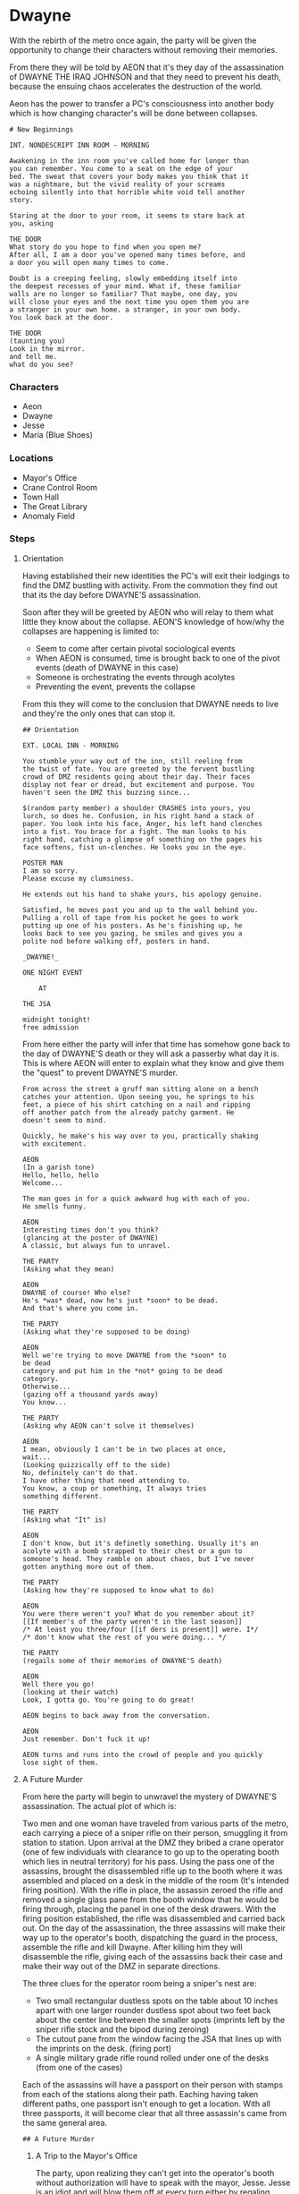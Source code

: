 * Dwayne
With the rebirth of the metro once again, the party will be
given the opportunity to change their characters without
removing their memories.

From there they will be told by AEON that it's they day of
the assassination of DWAYNE THE IRAQ JOHNSON and that they
need to prevent his death, because the ensuing chaos
accelerates the destruction of the world.

Aeon has the power to transfer a PC's consciousness into
another body which is how changing character's will be done
between collapses.

#+begin_src fountain
  # New Beginnings

  INT. NONDESCRIPT INN ROOM - MORNING

  Awakening in the inn room you've called home for longer than
  you can remember. You come to a seat on the edge of your
  bed. The sweat that covers your body makes you think that it
  was a nightmare, but the vivid reality of your screams
  echoing silently into that horrible white void tell another
  story.

  Staring at the door to your room, it seems to stare back at
  you, asking

  THE DOOR
  What story do you hope to find when you open me?
  After all, I am a door you've opened many times before, and
  a door you will open many times to come.

  Doubt is a creeping feeling, slowly embedding itself into
  the deepest recesses of your mind. What if, these familiar
  walls are no longer so familiar? That maybe, one day, you
  will close your eyes and the next time you open them you are
  a stranger in your own home. a stranger, in your own body.
  You look back at the door.

  THE DOOR
  (taunting you)
  Look in the mirror.
  and tell me.
  what do you see?
#+end_src

*** Characters
- Aeon
- Dwayne
- Jesse
- Maria (Blue Shoes)

*** Locations
- Mayor's Office
- Crane Control Room
- Town Hall
- The Great Library
- Anomaly Field
*** Steps
**** Orientation
Having established their new identities the PC's will exit
their lodgings to find the DMZ bustling with activity. From
the commotion they find out that its the day before DWAYNE'S
assassination.

Soon after they will be greeted by AEON who will relay to
them what little they know about the collapse. AEON'S
knowledge of how/why the collapses are happening is
limited to:
- Seem to come after certain pivotal sociological events
- When AEON is consumed, time is brought back to one of the
  pivot events (death of DWAYNE in this case)
- Someone is orchestrating the events through acolytes
- Preventing the event, prevents the collapse

From this they will come to the conclusion that DWAYNE needs
to live and they're the only ones that can stop it.

#+begin_src fountain
  ## Orientation

  EXT. LOCAL INN - MORNING

  You stumble your way out of the inn, still reeling from
  the twist of fate. You are greeted by the fervent bustling
  crowd of DMZ residents going about their day. Their faces
  display not fear or dread, but excitement and purpose. You
  haven't seen the DMZ this buzzing since...

  $(random party member) a shoulder CRASHES into yours, you
  lurch, so does he. Confusion, in his right hand a stack of
  paper. You look into his face, Anger, his left hand clenches
  into a fist. You brace for a fight. The man looks to his
  right hand, catching a glimpse of something on the pages his
  face softens, fist un-clenches. He looks you in the eye.

  POSTER MAN
  I am so sorry.
  Please excuse my clumsiness.

  He extends out his hand to shake yours, his apology genuine.

  Satisfied, he moves past you and up to the wall behind you.
  Pulling a roll of tape from his pocket he goes to work
  putting up one of his posters. As he's finishing up, he
  looks back to see you gazing, he smiles and gives you a
  polite nod before walking off, posters in hand.

  _DWAYNE!_

  ONE NIGHT EVENT

      AT

  THE JSA

  midnight tonight!
  free admission
#+end_src

From here either the party will infer that time has somehow
gone back to the day of DWAYNE'S death or they will ask a
passerby what day it is. This is where AEON will enter to
explain what they know and give them the "quest" to prevent
DWAYNE'S murder.

#+begin_src fountain
  From across the street a gruff man sitting alone on a bench
  catches your attention. Upon seeing you, he springs to his
  feet, a piece of his shirt catching on a nail and ripping
  off another patch from the already patchy garment. He
  doesn't seem to mind.

  Quickly, he make's his way over to you, practically shaking
  with excitement.

  AEON
  (In a garish tone)
  Hello, hello, hello
  Welcome...

  The man goes in for a quick awkward hug with each of you.
  He smells funny.

  AEON
  Interesting times don't you think?
  (glancing at the poster of DWAYNE)
  A classic, but always fun to unravel.

  THE PARTY
  (Asking what they mean)

  AEON
  DWAYNE of course! Who else?
  He's *was* dead, now he's just *soon* to be dead.
  And that's where you come in.

  THE PARTY
  (Asking what they're supposed to be doing)

  AEON
  Well we're trying to move DWAYNE from the *soon* to
  be dead
  category and put him in the *not* going to be dead
  category.
  Otherwise...
  (gazing off a thousand yards away)
  You know...

  THE PARTY
  (Asking why AEON can't solve it themselves)

  AEON
  I mean, obviously I can't be in two places at once,
  wait...
  (Looking quizzically off to the side)
  No, definitely can't do that.
  I have other thing that need attending to.
  You know, a coup or something, It always tries
  something different.

  THE PARTY
  (Asking what "It" is)

  AEON
  I don't know, but it's definetly something. Usually it's an
  acolyte with a bomb strapped to their chest or a gun to
  someone's head. They ramble on about chaos, but I've never
  gotten anything more out of them.

  THE PARTY
  (Asking how they're supposed to know what to do)

  AEON
  You were there weren't you? What do you remember about it?
  [[If member's of the party weren't in the last season]]
  /* At least you three/four [[if ders is present]] were. I*/
  /* don't know what the rest of you were doing... */

  THE PARTY
  (regails some of their memories of DWAYNE'S death)

  AEON
  Well there you go!
  (looking at their watch)
  Look, I gotta go. You're going to do great!

  AEON begins to back away from the conversation.

  AEON
  Just remember. Don't fuck it up!

  AEON turns and runs into the crowd of people and you quickly
  lose sight of them.
#+end_src

**** A Future Murder

From here the party will begin to unwravel the mystery of
DWAYNE'S assassination. The actual plot of which is:

Two men and one woman have traveled from various parts of
the metro, each carrying a piece of a sniper rifle on their
person, smuggling it from station to station. Upon arrival
at the DMZ they bribed a crane operator (one of few
individuals with clearance to go up to the operating booth
which lies in neutral territory) for his pass. Using the
pass one of the assassins, brought the disassembled rifle up
to the booth where it was assembled and placed on a desk in
the middle of the room (It's intended firing position). With
the rifle in place, the assassin zeroed the rifle and
removed a single glass pane from the booth window that he
would be firing through, placing the panel in one of the
desk drawers. With the firing position established, the
rifle was disassembled and carried back out. On the day of
the assassination, the three assassins will make their way
up to the operator's booth, dispatching the guard in the
process, assemble the rifle and kill Dwayne. After killing
him they will disassemble the rifle, giving each of the
assassins back their case and make their way out of the DMZ
in separate directions.

The three clues for the operator room being a sniper's nest
are:
- Two small rectangular dustless spots on the table about 10
  inches apart with one larger rounder dustless spot about
  two feet back about the center line between the smaller
  spots (imprints left by the sniper rifle stock and the
  bipod during zeroing)
- The cutout pane from the window facing the JSA that lines
  up with the imprints on the desk. (firing port)
- A single military grade rifle round rolled under one of
  the desks (from one of the cases)

Each of the assassins will have a passport on their person
with stamps from each of the stations along their path.
Eaching having taken different paths, one passport isn't
enough to get a location. With all three passports, it will
become clear that all three assassin's came from the same
general area.

#+begin_src fountain
## A Future Murder
#+end_src

****** A Trip to the Mayor's Office

The party, upon realizing they can't get into the operator's
booth without authorization will have to speak with the
mayor, Jesse. Jesse is an idiot and will blow them off at
every turn either by regaling stories of his prowess at all
things or harassing Maria. When they finally say that Dwayne
is going to be assassinated Maria will push Jesse out and
begin to question the party as the true power of the mayor's
office.

#+begin_src fountain
  ### The Mayor and her Stooge

  INT. MAYOR'S OFFICE SECRETARY'S OFFICE - MIDDAY

  You enter into a secretary's office, it's sleek wood
  paneling and finely varnished furniture separate it from
  other places in the DMZ. Along the left wall, a row of
  cushioned chair leading toward the back and butting up
  against two wood sliding doors with large frosted glass
  windows. The blurry outline of a man is present in the
  glass. Tucked into the right corner a secretary is typing
  away at her workstation. The window blinds behind her are
  open, the bustle of the DMZ visible.

  THE PARTY
  (Makes there way into the room)

  MARIA
  (Glancing up from her computer)
  Hello, how can I help you?

  THE PARTY
  (Asking to see the mayor)

  MARIA looks through a calendar on her desk.

  MARIA
  I am so sorry, It seems that the mayor is busy at the
  moment. Can I make an appointment for you in, say, a few
  weeks?

  MARIA looks up at you expectantly.

  From behind the doors to the office you hear a voice yell
  out.

  MAYOR JESSE
  (excitedly)
  OOOOOOHHH, so close!
  Blue Shoes! That was, like, one of the best ones yet!
  You shoulda seen it!

  The figure behind the glass excitedly makes his way to the
  door, sliding it open just enough to stick his head through.

  MAYOR JESSE
  BLUE SHOES! DID YOU HEAR ME!
  (Spotting the party)
  Oh, hey man.

  MARIA sighs, looking back at the party.

  MARIA
  Let me introduce you...

  grabbing a notebook and some folders, she leads you to the
  doors. Sliding them open wide.

  MARIA
  Mr. Mayor, These gentlemen are here to speak
  with you.

  MARIA steps to the side gesturing you inside. Sliding the
  doors closed behind you, she takes a seat in the corner of
  JESSE'S office and begins taking notes. Blinds shut tight,
  the only light in the office is the warm glow of the
  incandescent light in the softly spinning ceiling fan.

  MAYOR JESSE
  You came to see, me? I mean like ya you did, I would come
  see me too! I'm, like, the best, man.
  Have you ever, like, played tiny golf? It's like regular
  golf, except, you know, tiny.
  Here, here, let me show ya.

  JESSE reaches out, grabbing $(random party member) and
  guiding them to the right side of his office. Where he has
  an overturned mug in one corner as a makeshift putting
  green. A dozen or more golf balls have pilled up in the
  corner having veered wildly off course.

  MAYOR JESSE
  (Lining up his putter)
  I'm like the best at it man. Like hole in ones every time.
  (Standing back)
  You know, like, I played a whole eight course game with that
  commie bastard ZALINSKY. I won of course, like, why wouldn't
  I.
  (Lining up his putter)
  This is obviously way too difficult for a beginner such as
  yourself.
  (Standing back)
  Actually why don't you putt, and you'll see how hard it is
  and how, like, amazing I am.

  He hands you the putter and stands to the side, arms crossed
  and a smug expression on his face.

  @$(selected party member)
  (sinks/doesn't sink the putt)

  MAYOR JESSE
  /* If pc sinks the putt */
  That's just like beginner's luck man, here watch a pro.
  /* if the pc doesn't sink the putt */
  See man, I'm just like the best, here watch a pro.

  JESSE hardly lines up his putter before clumsily whacking the
  golf ball hard into the corner, missing the mug completely.

  MAYOR JESSE
  You're like messing up my vibe standing so close to me, man.
  I can't putt like this, with you like, breathin down my
  neck, man.

  Visibly frustrated JESSE collapses into his office chair.

  THE PARTY
  (Mentioning MARIA in any way)

  MAYOR JESSE
  OH, Blue Shoes! She's like the best man.

  MARIA winces at the name. JESSE leans in attempting to whisper
  to you.

  MAYOR JESSE
  Isn't she like, soo hot, man. I mean, like, look at her.

  JESSE'S gaze makes its way all the way down MARIA'S body,
  until settling on her shoes, his mind salivating at the
  thought. Her disgust overt to everyone but JESSE.

  MAYOR JESSE
  She's, like, totally, my girlfriend man.

  MARIA gives JESSE an aggressively fake smile and rolls her
  eyes.

  MAYOR JESSE
  That's how I know she like, likes me man.

  THE PARTY
  (Mentioning the assassination of DWAYNE)

  MARIA stops taking notes, and for a moment the room is
  silent. The silence is broken by JESSE scoffing in disbelief
  at what he's hearing.

  MAYOR JESSE
  That's like, just your opinion man. Like, that's the dumbest
  thing I have *ever* heard. You come in hear, into my home,
  my humble abode, and accuse me of, like, not being a good
  mayor, man?

  He spreads his arms wide, putter still in hand.

  MAYOR JESSE
  You know what man, I think, like, you're like a saboteur or
  something. Come to ruin me, that's totally like treason man.

  JESSE'S rant is interrupted by MARIA, appearing by his side,
  a loose stack of papers in hand. She puts a gentle hand on
  his shoulder, handing him the stack of papers with a well
  practiced smile. He deflates at her touch.

  MARIA
  JESSE, don't you think you should be practicing for your
  ,*big* speech before the event tonight. Everyone's going to
  love it. Why don't you go practice in front of the mirror? I
  know how much you love that.

  MAYOR JESSE
  You know what, you're right BLUE SHOES, these people, like,
  don't deserve my attention. They're just like posers man.

  She begins to lead JESSE out of the office, nodding along
  with him, slipping $(random party member) a serious look.
  She gently nudges JESSE out of the office, giving him a
  another deft smile. JESSE lets out another stream of
  expletives at you before MARIA slides the doors closed.
  Letting out a sigh of relief, she walks back around the
  desk, leaning against it with both hands. The demure
  secretary has dissapeared and something else has taken its
  place

  MARIA
  What the fuck did you just drop at my doorstep?

  THE PARTY
  (Reiterating that DWAYNE will be assassinated)

  MARIA
  I need you to tell me *exactly* how you know this is going
  to happen, and it better be pretty damn convincing.

  THE PARTY
  (Explaining how they know, roll charisma)

  MARIA
  Fuck...

  She takes a seat in JESSE'S chair, leaning her head against
  clenched hands. She takes a break, collecting herself.

  MARIA
  Alright, I need evidence. Getting the event shut down is
  above even me, but if you can get me who, when, and how. I
  can *maybe* convince JESSE and we can prevent this disaster.
  What do you need from me?

  THE PARTY
  (Asking for access to the operator's room)

  MARIA
  Done.

  She picks up the phone dialing as she does so. Through the
  line you can hear the faint voice of a man.

  MARIA
  MARTIN, I have a few gentlemen hear that need access to the
  operator's booth.
  (beat)
  Yes, on my behalf. Ask for...

  Pulling her face away from the phone., she snaps her fingers
  at the party.

  MARIA
  One of your names...

  THE PARTY
  (giving one of their names)

  MARIA
  $(name given).
  (beat)
  Wonderful, Thank you M...
  (beat)
  Should be same time this Sunday. Wait..
  You're not still mad DAVIE took all your money are you?
  (beat)
  We *told* you, you can't out bluff DAVIE, MARTIN.

  You can hear the sound of a second man laughing in the
  background of the phone call. A wry smile forms on MARIA'S
  face, the first genuine smile you've seen from her.

  MARIA
  Look, MARTIN, I have to go.
  Make sure they get what they need.
  Thank you.

  She hangs up the phone, looking back at the party.

  MARIA
  You're good to go.
  MARTIN and CORIQ will get you up there.
  Do **NOT**, go past the booth into red territory. I don't
  want another mess to clean up.
  Anything else?

  THE PARTY
  (Asking about the BLUE SHOES name)

  Her face contorts at the mention of the name.

  MARIA
  I made the mistake of wearing a pair of blue shoes on my
  first day. JESSE seems to have taken a liking to them. Shame
  really, I liked those shoes...

  Her gaze drifts, lost in thought.

  /*
  If the party asks what happened to them

  MARIA
  I burned them.

  She says matter-of-factly.
  ,*/

  VINCENZO
  (Being a chauvinist to MARIA)

  MARIA'S face is filled with disdain. She looks to the rest
  of the party.

  MARIA
  Muzzle your mutt before I do it for you.

  VINCENZO
  (Continuing to be a chauvinist to MARIA)

  As you continue your misogynistic diatribe, MARIA quietly
  picks up her phone, speaking a few words to someone, her
  words inaudible over your ranting.

  It's not a minute later that the doors slide open and in
  steps a hulking behemoth of a man. VINCENZO barely
  reaching his chin. Closing the door behind him.

  CHARLIE
  Ms. MARIA.

  MARIA
  CHARLIE.

  MARIA darts her eyes to VINCENZO. Action is immediate.
  CHARLIE grabs VINCENZO'S head with one hand, his wrist in
  the other before slamming his head hard against the desk,
  breaking VINCENZO'S nose.

  MARIA walks around the table, taking a half seat against the
  table next to VINCENZO'S head, facing CHARLIE.

  MARIA
  How's Janine, CHARLIE?

  CHARLIE
  Oh wonderful, Ms. MARIA.
  She wanted me to thank you for the skirt you got her.

  MARIA
  Well, she can thank me herself over dinner.
  Saturday at my place.
  I'll get you a sitter.

  CHARLIE
  We would love that, Ms. MARIA.

  They give each other a warm smile, while VINCENZO struggles
  helplessly under CHARLIE'S iron grip.

  MARIA
  Do you think he's learned his lesson?

  CHARLIE leans in next to VINCENZO, contorting his wrist to
  it's breaking point, the pain excruciating.

  CHARLIE
  Have you?

  VINCENZO
  (Agreeing)

  MARIA
  Thank you CHARLIE.

  CHARLIE releases VICENZO from his grip, and quietly slips
  out of the office. MARIA sits back in the office chair.

  THE PARTY
  (Asking why JESSE is kept around)

  MARIA
  He's the mayor. At least on paper.

  THE PARTY
  (Asking what she does)

  MARIA
  I keep things moving.
  A few more food stamps, a bit more housing assistance
  Small things, incremental, but they add up.
  (beat)
  Plus, a man like JESSE can open doors that are normally
  closed to me. As long as you handle his more...
  grating...
  behavior.

  THE PARTY
  (Making the gesture to leave)

  MARIA
  Report back when you find out whats going on. I'll see what
  I can do about increasing DWAYNE'S security detail in the meantime.
#+end_src
